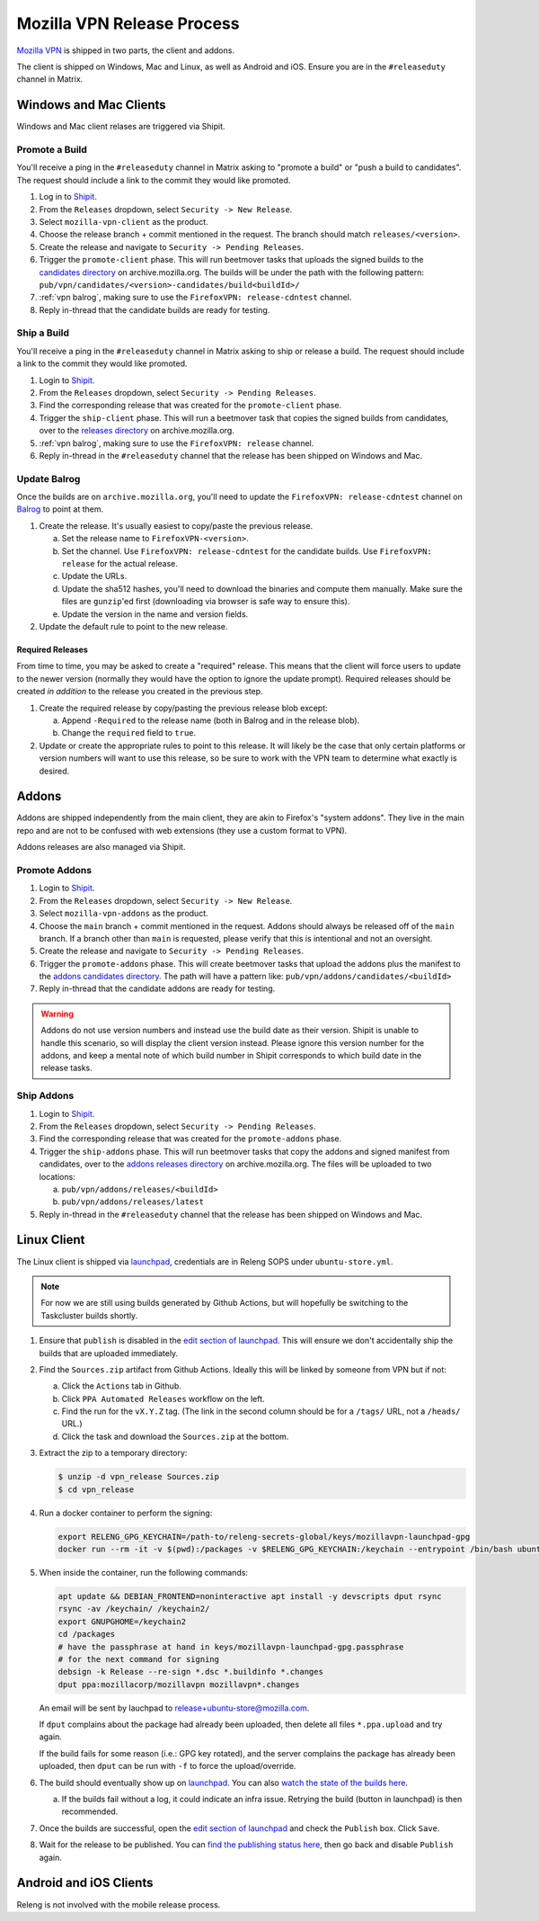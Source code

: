 Mozilla VPN Release Process
===========================

`Mozilla VPN`_ is shipped in two parts, the client and addons.

The client is shipped on Windows, Mac and Linux, as well as Android and iOS.
Ensure you are in the ``#releaseduty`` channel in Matrix.

Windows and Mac Clients
-----------------------

Windows and Mac client relases are triggered via Shipit.

Promote a Build
~~~~~~~~~~~~~~~

You'll receive a ping in the ``#releaseduty`` channel in Matrix asking to
"promote a build" or "push a build to candidates". The request should include a
link to the commit they would like promoted.

1. Log in to `Shipit`_.
2. From the ``Releases`` dropdown, select ``Security -> New Release``.
3. Select ``mozilla-vpn-client`` as the product.
4. Choose the release branch + commit mentioned in the request. The branch
   should match ``releases/<version>``.
5. Create the release and navigate to ``Security -> Pending Releases``.
6. Trigger the ``promote-client`` phase. This will run beetmover tasks that
   uploads the signed builds to the `candidates directory`_ on
   archive.mozilla.org. The builds will be under the path with the following
   pattern: ``pub/vpn/candidates/<version>-candidates/build<buildId>/``
7. :ref:`vpn balrog`, making sure to use the ``FirefoxVPN: release-cdntest``
   channel.
8. Reply in-thread that the candidate builds are ready for testing.

Ship a Build
~~~~~~~~~~~~

You'll receive a ping in the ``#releaseduty`` channel in Matrix asking to
ship or release a build. The request should include a link to the commit they
would like promoted.

1. Login to `Shipit`_.
2. From the ``Releases`` dropdown, select ``Security -> Pending Releases``.
3. Find the corresponding release that was created for the ``promote-client``
   phase.
4. Trigger the ``ship-client`` phase. This will run a beetmover task that
   copies the signed builds from candidates, over to the `releases directory`_
   on archive.mozilla.org.
5. :ref:`vpn balrog`, making sure to use the ``FirefoxVPN: release`` channel.
6. Reply in-thread in the ``#releaseduty`` channel that
   the release has been shipped on Windows and Mac.

.. _vpn balrog:

Update Balrog
~~~~~~~~~~~~~

Once the builds are on ``archive.mozilla.org``, you'll need to update the
``FirefoxVPN: release-cdntest`` channel on `Balrog`_ to point at them.

1. Create the release. It's usually easiest to copy/paste the previous release.

   a. Set the release name to ``FirefoxVPN-<version>``.
   b. Set the channel. Use ``FirefoxVPN: release-cdntest`` for the candidate builds.
      Use ``FirefoxVPN: release`` for the actual release.
   c. Update the URLs.
   d. Update the sha512 hashes, you'll need to download the binaries and
      compute them manually. Make sure the files are ``gunzip``'ed first
      (downloading via browser is safe way to ensure this).
   e. Update the version in the name and version fields.

2. Update the default rule to point to the new release.

Required Releases
`````````````````

From time to time, you may be asked to create a "required" release. This means
that the client will force users to update to the newer version (normally they
would have the option to ignore the update prompt). Required releases should be
created *in addition* to the release you created in the previous step.

1. Create the required release by copy/pasting the previous release blob except:

   a. Append ``-Required`` to the release name (both in Balrog and in the
      release blob).
   b. Change the ``required`` field to ``true``.
2. Update or create the appropriate rules to point to this release. It will
   likely be the case that only certain platforms or version numbers will want
   to use this release, so be sure to work with the VPN team to determine what
   exactly is desired.

Addons
------

Addons are shipped independently from the main client, they are akin to
Firefox's "system addons". They live in the main repo and are not to be
confused with web extensions (they use a custom format to VPN).

Addons releases are also managed via Shipit.

Promote Addons
~~~~~~~~~~~~~~

1. Login to `Shipit`_.
2. From the ``Releases`` dropdown, select ``Security -> New Release``.
3. Select ``mozilla-vpn-addons`` as the product.
4. Choose the ``main`` branch + commit mentioned in the request. Addons should
   always be released off of the ``main`` branch. If a branch other than
   ``main`` is requested, please verify that this is intentional and not an
   oversight.
5. Create the release and navigate to ``Security -> Pending Releases``.
6. Trigger the ``promote-addons`` phase. This will create beetmover tasks that
   upload the addons plus the manifest to the `addons candidates
   directory`_. The path will have a pattern like:
   ``pub/vpn/addons/candidates/<buildId>``
7. Reply in-thread that the candidate addons are ready for testing.

.. warning::

   Addons do not use version numbers and instead use the build date as their
   version. Shipit is unable to handle this scenario, so will display the
   client version instead. Please ignore this version number for the addons,
   and keep a mental note of which build number in Shipit corresponds to which
   build date in the release tasks.

Ship Addons
~~~~~~~~~~~

1. Login to `Shipit`_.
2. From the ``Releases`` dropdown, select ``Security -> Pending Releases``.
3. Find the corresponding release that was created for the ``promote-addons``
   phase.
4. Trigger the ``ship-addons`` phase. This will run beetmover tasks that copy
   the addons and signed manifest from candidates, over to the `addons releases
   directory`_ on archive.mozilla.org. The files will be uploaded to two
   locations:

   a. ``pub/vpn/addons/releases/<buildId>``
   b. ``pub/vpn/addons/releases/latest``

5. Reply in-thread in the ``#releaseduty`` channel that
   the release has been shipped on Windows and Mac.

Linux Client
------------

The Linux client is shipped via `launchpad`_, credentials are in Releng SOPS
under ``ubuntu-store.yml``.

.. note::

   For now we are still using builds generated by Github Actions, but will hopefully
   be switching to the Taskcluster builds shortly.

1. Ensure that ``publish`` is disabled in the `edit section of launchpad`_.
   This will ensure we don't accidentally ship the builds that are uploaded
   immediately.
2. Find the ``Sources.zip`` artifact from Github Actions. Ideally this will be
   linked by someone from VPN but if not:

   a. Click the ``Actions`` tab in Github.
   b. Click ``PPA Automated Releases`` workflow on the left.
   c. Find the run for the ``vX.Y.Z`` tag. (The link in the second column should be for a ``/tags/`` URL, not a ``/heads/`` URL.)
   d. Click the task and download the ``Sources.zip`` at the bottom.

3. Extract the zip to a temporary directory:

   .. code-block:: bash

      $ unzip -d vpn_release Sources.zip
      $ cd vpn_release

4. Run a docker container to perform the signing:

   .. code-block:: bash

      export RELENG_GPG_KEYCHAIN=/path-to/releng-secrets-global/keys/mozillavpn-launchpad-gpg
      docker run --rm -it -v $(pwd):/packages -v $RELENG_GPG_KEYCHAIN:/keychain --entrypoint /bin/bash ubuntu:latest -i

5. When inside the container, run the following commands:

   .. code-block:: bash

      apt update && DEBIAN_FRONTEND=noninteractive apt install -y devscripts dput rsync
      rsync -av /keychain/ /keychain2/
      export GNUPGHOME=/keychain2
      cd /packages
      # have the passphrase at hand in keys/mozillavpn-launchpad-gpg.passphrase
      # for the next command for signing
      debsign -k Release --re-sign *.dsc *.buildinfo *.changes
      dput ppa:mozillacorp/mozillavpn mozillavpn*.changes

   An email will be sent by lauchpad to release+ubuntu-store@mozilla.com.

   If ``dput`` complains about the package had already been uploaded, then delete all files ``*.ppa.upload`` and try again.

   If the build fails for some reason (i.e.: GPG key rotated), and the server complains the package has already been
   uploaded, then ``dput`` can be run with ``-f`` to force the upload/override.

6. The build should eventually show up on `launchpad`_. You can also
   `watch the state of the builds here`_.

   a. If the builds fail without a log, it could indicate an infra issue. Retrying the build (button in launchpad) is then recommended.

7. Once the builds are successful, open the `edit section of launchpad`_ and
   check the ``Publish`` box. Click ``Save``.

8. Wait for the release to be published. You can `find the publishing status here`_, then go back and disable
   ``Publish`` again.

Android and iOS Clients
-----------------------

Releng is not involved with the mobile release process.

.. _Shipit: https://shipit.mozilla-releng.net/
.. _Mozilla VPN: https://github.com/mozilla-mobile/mozilla-vpn-client
.. _release promotion action:
.. _candidates directory: https://archive.mozilla.org/pub/vpn/candidates/
.. _RELENG-797: https://mozilla-hub.atlassian.net/browse/RELENG-797
.. _releases directory: https://archive.mozilla.org/pub/vpn/releases/
.. _Balrog: https://balrog.services.mozilla.com/
.. _launchpad: https://launchpad.net/~mozillacorp/+archive/ubuntu/mozillavpn
.. _edit section of launchpad: https://launchpad.net/~mozillacorp/+archive/ubuntu/mozillavpn/+edit
.. _watch the state of the builds here: https://launchpad.net/~mozillacorp/+archive/ubuntu/mozillavpn/+builds?build_text=&build_state=all
.. _addons candidates directory: https://archive.mozilla.org/pub/vpn/addons/candidates/
.. _addons releases directory: https://archive.mozilla.org/pub/vpn/addons/releases/
.. _find the publishing status here: https://launchpad.net/~mozillacorp/+archive/ubuntu/mozillavpn/+packages
